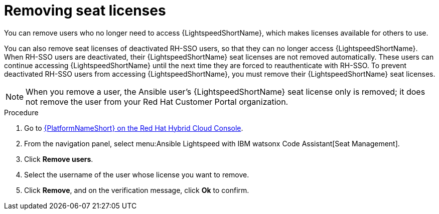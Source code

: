 :_content-type: PROCEDURE

[id="remove-seat-licenses_{context}"]

= Removing seat licenses

[role="_abstract"]
You can remove users who no longer need to access {LightspeedShortName}, which makes licenses available for others to use. 

You can also remove seat licenses of deactivated RH-SSO users, so that they can no longer access {LightspeedShortName}. When RH-SSO users are deactivated, their {LightspeedShortName} seat licenses are not removed automatically. These users can continue accessing {LightspeedShortName} until the next time they are forced to reauthenticate with RH-SSO. To prevent deactivated RH-SSO users from accessing {LightspeedShortName}, you must remove their {LightspeedShortName} seat licenses.

[NOTE]
====
When you remove a user, the Ansible user's {LightspeedShortName} seat license only is removed; it does not remove the user from your Red Hat Customer Portal organization. 

====

.Procedure

. Go to link:https://console.redhat.com/ansible/seats-administration[{PlatformNameShort} on the Red Hat Hybrid Cloud Console].
. From the navigation panel, select menu:Ansible Lightspeed with IBM watsonx Code Assistant[Seat Management].
. Click *Remove users*.
. Select the username of the user whose license you want to remove. 
. Click *Remove*, and on the verification message, click *Ok* to confirm. 
 
